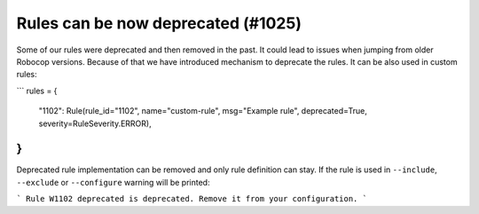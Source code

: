 Rules can be now deprecated (#1025)
------------------------------------

Some of our rules were deprecated and then removed in the past. It could lead to issues when jumping from older
Robocop versions. Because of that we have introduced mechanism to deprecate the rules. It can be also used
in custom rules:

```
rules = {
    "1102": Rule(rule_id="1102", name="custom-rule", msg="Example rule", deprecated=True, severity=RuleSeverity.ERROR),
}
```

Deprecated rule implementation can be removed and only rule definition can stay. If the rule is used in ``--include``,
``--exclude`` or ``--configure`` warning will be printed:

```
Rule W1102 deprecated is deprecated. Remove it from your configuration.
```
